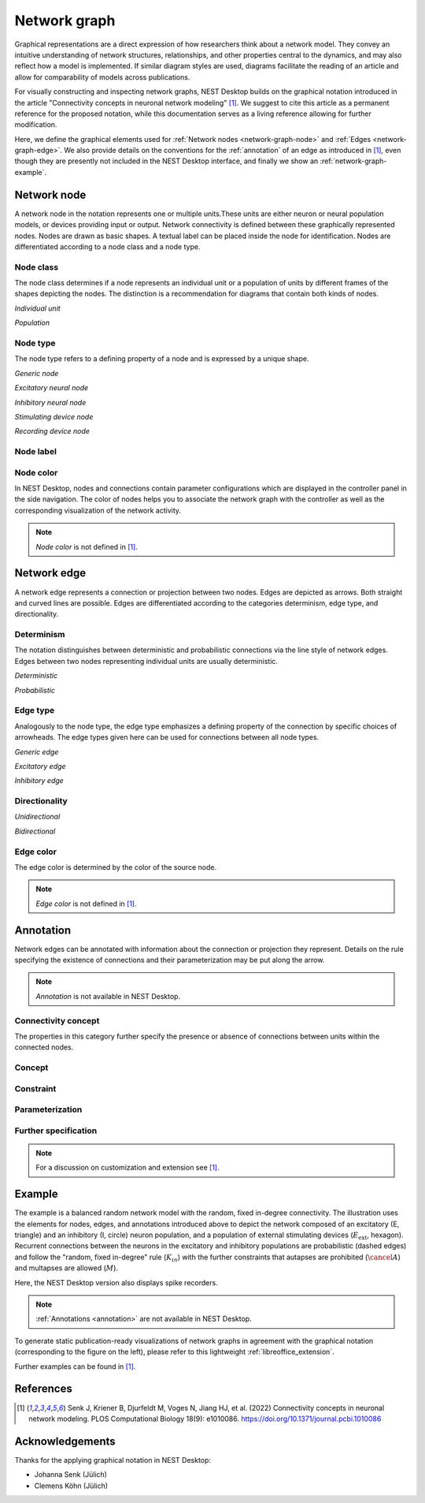 .. _network-graph:

Network graph
=============

.. grid:: 4
   :gutter: 1

   .. grid-item-card:: Network node
      :link: network-graph-node
      :link-type: ref

      .. image:: /_static/img/network_model/nodes.png

   .. grid-item-card:: Network edge
      :link: network-graph-edge
      :link-type: ref

      .. image:: /_static/img/network_model/edges.png

   .. grid-item-card:: Annotation
      :link: network-graph-annotation
      :link-type: ref

      .. image:: /_static/img/network_model/annotations.png

   .. grid-item-card:: Example
      :link: network-graph-example
      :link-type: ref

      .. image:: /_static/img/network_model/example_2.png
      .. image:: /_static/img/network_model/example.png


Graphical representations are a direct expression of how researchers think about a network model. They convey an
intuitive understanding of network structures, relationships, and other properties central to the dynamics, and may also
reflect how a model is implemented. If similar diagram styles are used, diagrams facilitate the reading of an article
and allow for comparability of models across publications.

For visually constructing and inspecting network graphs, NEST Desktop builds on the graphical notation introduced in the
article "Connectivity concepts in neuronal network modeling" [1]_. We suggest to cite this article as a permanent
reference for the proposed notation, while this documentation serves as a living reference allowing for further
modification.

Here, we define the graphical elements used for :ref:`Network nodes <network-graph-node>` and :ref:`Edges
<network-graph-edge>`. We also provide details on the conventions for the :ref:`annotation` of an edge as introduced in
[1]_, even though they are presently not included in the NEST Desktop interface, and finally we show an
:ref:`network-graph-example`.


.. _network-graph-node:

**Network node**
----------------

A network node in the notation represents one or multiple units.These units are either neuron or neural population
models, or devices providing input or output. Network connectivity is defined between these graphically represented
nodes. Nodes are drawn as basic shapes. A textual label can be placed inside the node for identification. Nodes are
differentiated according to a node class and a node type.


Node class
^^^^^^^^^^

The node class determines if a node represents an individual unit or a population of units by different frames of the
shapes depicting the nodes. The distinction is a recommendation for diagrams that contain both kinds of nodes.

*Individual unit*

.. grid:: 2

   .. grid-item::
      :columns: 1

      .. image:: /_static/img/screenshots/network/IndividualUnit.png

   .. grid-item::
      :columns: 11

      A node representing an individual unit may be depicted as a shape with a thin, single frame. Note that such an
      individual unit may be a population (e.g., neural mass) model.

*Population*

.. grid:: 2

   .. grid-item::
      :columns: 1

      .. image:: /_static/img/screenshots/network/Population.png

   .. grid-item::
      :columns: 11

      A node representing a population of units may be depicted as a shape with either a thick frame or a double frame.
      It is in principle possible to represent a group of population models this way.

Node type
^^^^^^^^^

The node type refers to a defining property of a node and is expressed by a unique shape.

*Generic node*

.. grid:: 2

   .. grid-item::
      :columns: 1

      .. image:: /_static/img/screenshots/network/GenericNode.png

   .. grid-item::
      :columns: 11

      A generic node, represented by a square, is used if the specific node types do not apply or are not intended to be
      emphasized.


*Excitatory neural node*

.. grid:: 2

   .. grid-item::
      :columns: 1

      .. image:: /_static/img/screenshots/network/ExcitatoryNeuralNode.png

   .. grid-item::
      :columns: 11

      An excitatory neural node, depicted by a triangle, is used if the units represent neurons, and their effect on
      targets is excitatory.

*Inhibitory neural node*

.. grid:: 2

   .. grid-item::
      :columns: 1

      .. image:: /_static/img/screenshots/network/InhibitoryNeuralNode.png

   .. grid-item::
      :columns: 11

      An inhibitory neural node, depicted by a circle, is used if the units represent neurons and their effect on
      targets is inhibitory.

*Stimulating device node*

.. grid:: 2

   .. grid-item::
      :columns: 1

      .. image:: /_static/img/screenshots/network/StimulatingDeviceNode.png

   .. grid-item::
      :columns: 11

      A stimulating device node, depicted by a hexagon, provides external input to other network nodes. Stimulating
      devices can be abstract units which for instance supply stochastic input spikes. Nodes with more refined neuron
      properties can also be considered as stimulating devices if they are external to the main network studied.

*Recording device node*

.. grid:: 2

   .. grid-item::
      :columns: 1

      .. image:: /_static/img/screenshots/network/RecordingDeviceNode.png

   .. grid-item::
      :columns: 11

      A recording device node, depicted by a parallelogram, contains non-neural units that record activity data from
      other network nodes.

Node label
^^^^^^^^^^

.. grid:: 2

   .. grid-item::
      :columns: 9

      Each node graph is labeled to identify the model of the node. By default, it creates a direct current generator
      (dc) for a stimulus and a voltmeter (vm) for a recording device. Neurons are just labeled with (n). You can find
      the full label of the node model in the network controller.

      .. note:: *Node label* is not defined in [1]_.

   .. grid-item::
      :columns: 3

      .. image:: /_static/img/screenshots/network/node-shapes.png


Node color
^^^^^^^^^^

In NEST Desktop, nodes and connections contain parameter configurations which are displayed in the controller panel in
the side navigation. The color of nodes helps you to associate the network graph with the controller as well as the
corresponding visualization of the network activity.

.. note:: *Node color* is not defined in [1]_.


.. _network-graph-edge:

**Network edge**
----------------

A network edge represents a connection or projection between two nodes. Edges are depicted as arrows. Both straight and
curved lines are possible. Edges are differentiated according to the categories determinism, edge type, and
directionality.

Determinism
^^^^^^^^^^^

The notation distinguishes between deterministic and probabilistic connections via the line style of network edges.
Edges between two nodes representing individual units are usually deterministic.

*Deterministic*

.. grid:: 2

   .. grid-item::
      :columns: 1

      .. image:: /_static/img/screenshots/network/EdgeDeterministic.png

   .. grid-item::
      :columns: 11

      Deterministic connections, depicted by a solid line edge, define exactly which units belonging to connected nodes
      are themselves connected.

*Probabilistic*

.. grid:: 2

   .. grid-item::
      :columns: 1

      .. image:: /_static/img/screenshots/network/EdgeProbabilistic.png

   .. grid-item::
      :columns: 11

      Probabilistic connections, depicted by a dashed-line edge, are constructed by connecting individual neurons from
      source and target populations according to probabilistic rules.


Edge type
^^^^^^^^^

Analogously to the node type, the edge type emphasizes a defining property of the connection by specific choices of
arrowheads. The edge types given here can be used for connections between all node types.

*Generic edge*

.. grid:: 2

   .. grid-item::
      :columns: 1

      .. image:: /_static/img/screenshots/network/EdgeTypeGeneric.png

   .. grid-item::
      :columns: 11

      A generic edge, represented by a classical (or straight barb) arrowhead, is used if the specific edge types do not
      apply or the corresponding properties are not intended to be emphasized.

*Excitatory edge*

.. grid:: 2

   .. grid-item::
      :columns: 1

      .. image:: /_static/img/screenshots/network/EdgeTypeExcitatory.png

   .. grid-item::
      :columns: 11

      An excitatory edge, depicted by a triangle arrowhead, is used if the effect on targets is excitatory.

*Inhibitory edge*

.. grid:: 2

   .. grid-item::
      :columns: 1

      .. image:: /_static/img/screenshots/network/EdgeTypeInhibitory.png

   .. grid-item::
      :columns: 11

      An inhibitory edge, depicted by a filled circle tip, is used if the effect on targets is inhibitory.


Directionality
^^^^^^^^^^^^^^

*Unidirectional*

.. grid:: 2

   .. grid-item::
      :columns: 1

      .. image:: /_static/img/screenshots/network/EdgeUnidirectional.png

   .. grid-item::
      :columns: 11

      Unidirectional connections are depicted with a tip at the target node's end of the edge.

*Bidirectional*

.. grid:: 2

   .. grid-item::
      :columns: 1

      .. image:: /_static/img/screenshots/network/EdgeBidirectional.png

   .. grid-item::
      :columns: 11

      Bidirectional connections are symmetric in terms of the existence of connections and their parameterization. Such
      connections are depicted with edges having tips on both ends. If the same units are connected but parameters for
      forward and backward connections are not identical, two separate unidirectional edges should be used instead.

Edge color
^^^^^^^^^^

The edge color is determined by the color of the source node.

.. note:: *Edge color* is not defined in [1]_.


.. _network-graph-annotation:

**Annotation**
--------------

Network edges can be annotated with information about the connection or projection they represent. Details on the rule
specifying the existence of connections and their parameterization may be put along the arrow.

.. note:: *Annotation* is not available in NEST Desktop.

.. _connectivity_concept:

Connectivity concept
^^^^^^^^^^^^^^^^^^^^

The properties in this category further specify the presence or absence of connections between units within the
connected nodes.

Concept
^^^^^^^

.. grid:: 2

   .. grid-item::
      :columns: 8

      The definitions and symbols given in the connectivity concepts defined in [1]_ (for a permanent reference) and in
      the :ref:`Connectivity concepts <nest-simulator:connectivity_concepts>` (for a living reference) are the basis for
      this property.

   .. grid-item::
      :columns: 4

      .. image:: /_static/img/network_model/concept.png
         :width: 300px

Constraint
^^^^^^^^^^

.. grid:: 2

   .. grid-item::
      :columns: 8

      Specific constraint or exception to the connectivity concept.

      |   *Autapses allowed*
      |   Autapses are self-connections. The letter :math:`A` indicates if they are allowed.
      |
      |   *Multapses allowed*
      |   Multapses are multiple connections between the same pair of units and in the same direction. The letter
          :math:`M` indicates if they are allowed.
      |
      |   *Prohibited*
      |   The symbol of a constraint struck out reverses allowed to prohibited. E.g., autapses and multapses are
          prohibited: :math:`\cancel{A}`, :math:`\cancel{M}`.

   .. grid-item::
      :columns: 4

      .. image:: /_static/img/network_model/constraint.png
         :width: 300px


Parameterization
^^^^^^^^^^^^^^^^

.. grid:: 2

   .. grid-item::
      :columns: 8

      Properties of the parameterization of connections, e.g., of weights :math:`w` and delays :math:`d`, can be
      expressed with mathematical notation.

      |   *Constant parameter*
      |   A parameter, e.g., a weight, which takes on the same value for all individual connections is indicated by an
          overline: :math:`\bar{w}`.
      |
      |   *Distributed parameter*
      |   A tilde between a parameter (e.g., the weight) and a distribution indicates that individual parameter values
          are sampled from the distribution: :math:`w` ~ :math:`\mathcal{D}`. This example uses :math:`\mathcal{D}` for
          a generic distribution, but specific distributions, such as a normal distribution denoted by
          :math:`\mathcal{N}`, are also possible.

   .. grid-item::
      :columns: 4

      .. image:: /_static/img/network_model/parameterization.png
         :width: 300px



Further specification
^^^^^^^^^^^^^^^^^^^^^

.. grid:: 2

   .. grid-item::
      :columns: 8

      Annotations for both the connectivity concept and the parameterization of connections can be specified further.

      |   *Functional dependence*
      |   Functional dependence on a parameter is expressed with parentheses, here indicated with a generic function
          :math:`f`. Common use cases are the dependence on the inter-unit distance :math:`r` or on time :math:`t`.
          Connections drawn with a distance-dependent profile can be indicated with :math:`f(r)`. The exact function
          :math:`f` used should be defined close to the diagram; already defined concepts such as a spatially modulated
          pairwise Bernoulli connection probability can also be used: :math:`p(r)`. Another example for a
          distance-dependent parameter could be a delay :math:`d(r)`. Plastic networks, in which the weights change with
          time, can be indicated with :math:`w(t)`.

   .. grid-item::
      :columns: 4

      .. image:: /_static/img/network_model/furtherSpecification.png
         :width: 300px

.. note::
   For a discussion on customization and extension see [1]_.


.. _network-graph-example:

**Example**
-----------

.. grid:: 2

   .. grid-item::    Graphical notation
      :columns: 6

      .. image:: /_static/img/network_model/example_2.png


   .. grid-item::    NEST Desktop
      :columns: 6

      .. image:: /_static/img/network_model/example.png


The example is a balanced random network model with the random, fixed in-degree connectivity. The illustration uses the
elements for nodes, edges, and annotations introduced above to depict the network composed of an excitatory (E,
triangle) and an inhibitory (I, circle) neuron population, and a population of external stimulating devices
(:math:`E_\text{ext}`, hexagon). Recurrent connections between the neurons in the excitatory and inhibitory populations
are probabilistic (dashed edges) and follow the "random, fixed in-degree" rule (:math:`K_{in}`) with the further
constraints that autapses are prohibited (:math:`\cancel{A}`) and multapses are allowed (:math:`M`).

Here, the NEST Desktop version also displays spike recorders.

.. note:: :ref:`Annotations <annotation>` are not available in NEST Desktop.

To generate static publication-ready visualizations of network graphs in agreement with the graphical notation
(corresponding to the figure on the left), please refer to this lightweight :ref:`libreoffice_extension`.

Further examples can be found in [1]_.


References
----------
.. [1] Senk J, Kriener B, Djurfeldt M, Voges N, Jiang HJ, et al. (2022) Connectivity concepts in neuronal network
    modeling. PLOS Computational Biology 18(9): e1010086. https://doi.org/10.1371/journal.pcbi.1010086


Acknowledgements
----------------

Thanks for the applying graphical notation in NEST Desktop:

- Johanna Senk (Jülich)
- Clemens Köhn (Jülich)